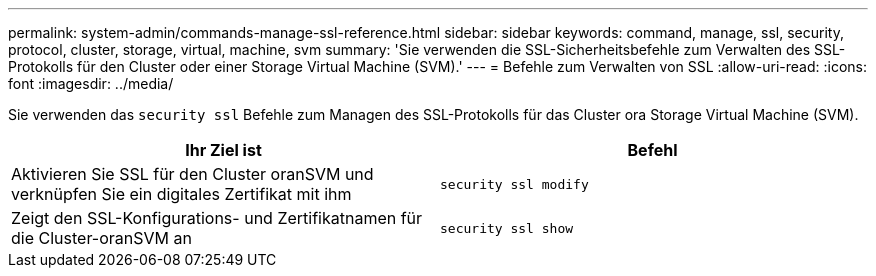 ---
permalink: system-admin/commands-manage-ssl-reference.html 
sidebar: sidebar 
keywords: command, manage, ssl, security, protocol, cluster, storage, virtual, machine, svm 
summary: 'Sie verwenden die SSL-Sicherheitsbefehle zum Verwalten des SSL-Protokolls für den Cluster oder einer Storage Virtual Machine (SVM).' 
---
= Befehle zum Verwalten von SSL
:allow-uri-read: 
:icons: font
:imagesdir: ../media/


[role="lead"]
Sie verwenden das `security ssl` Befehle zum Managen des SSL-Protokolls für das Cluster ora Storage Virtual Machine (SVM).

|===
| Ihr Ziel ist | Befehl 


 a| 
Aktivieren Sie SSL für den Cluster oranSVM und verknüpfen Sie ein digitales Zertifikat mit ihm
 a| 
`security ssl modify`



 a| 
Zeigt den SSL-Konfigurations- und Zertifikatnamen für die Cluster-oranSVM an
 a| 
`security ssl show`

|===